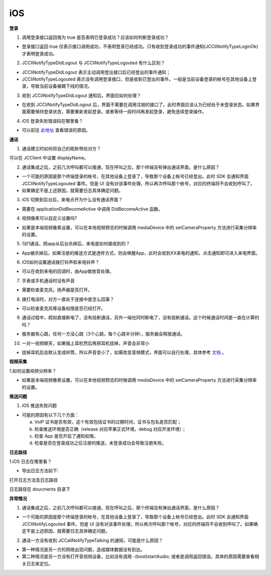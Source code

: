 iOS
========================

.. highlight:: objective-c

.. _登录问题:

**登录**

1. 调用登录接口返回值为 true 是否表明已登录成功？应该如何判断登录成功？

- 登录接口返回 true 仅表示接口调用成功，不表明登录已经成功。只有收到登录成功的事件通知(JCCliNotifyTypeLoginOk)才表明登录成功。

2. JCCliNotifyTypeDidLogout 与 JCCliNotifyTypeLogouted 有什么区别？

- JCCliNotifyTypeDidLogout 表示主动调用登出接口后已经登出的事件通知；
- JCCliNotifyTypeLogouted 表示没有调用登录接口，但是收到已登出的事件。一般是当前设备登录的帐号在其他设备上登录，导致当前设备被踢下线的情况。

3. 收到 JCCliNotifyTypeDidLogout 通知后，界面应如何处理？

- 在收到 JCCliNotifyTypeDidLogout 后，界面不需要在调用注销的接口了。此时界面应该认为已经处于未登录状态。如果界面需要保持登录状态，需要重新发起登录。或者等待一段时间再发起登录，避免连续登录操作。

4. iOS 登录失败错误码在哪里看？

- 可以前往 `此地址 <http://developer.juphoon.com/portal/document/html/newguide/logguide.html#id1>`_ 查看错误的原因。

**通话**

1. 通话建立时如何将自己的昵称带给对方？

可以在 JCClient 中设置 displayName。

2. 通话集成之后，之前几次呼叫都可以接通，现在呼叫之后，那个终端没有弹出通话界面，是什么原因？

- 一个可能的原因是那个终端登录的帐号，在其他设备上登录了，导致那个设备上帐号已经登出。此时 SDK 会通知界面 JCCliNotifyTypeLogouted 事件。但是 UI 没有对该事件处理，所以再次呼叫那个帐号，对应的终端将不会收到呼叫了。

- 如果确定不是上述原因，就需要日志具体确定问题。

3. iOS 切换到后台后，来电点开为什么没有通话界面？

- 需要在 applicationDidBecomeActive 中调用 DidBecomeActive 函数。

4. 视频像素可以自定义设置吗?

- 如果是本端视频像素设置，可以在本地视频预览的时候调用 mediaDevice 中的 setCameraProperty 方法进行采集分辨率的设置。

5. 1对1通话，把app从后台杀掉后，来电是如何接收到的？

- App被杀掉后，如果注册的推送方式是透传方式，则会唤醒App，此时会收到XX来电的通知，点击通知即可进入来电界面。

6. iOS如何设置通话拨打铃声和来电铃声？

- 可以在收到来电的回调时，由App做放音处理。

7. 手表或手机通话时没有声音

- 需要检查麦克风，扬声器是否打开。

8. 拨打电话时，对方一直处于连接中是怎么回事？

- 可以检查麦克风等设备权限是否已经打开。

9. 通话过程中，假如直接断电了，没有挂断通话，另外一端也同时断电了，没有挂断通话。这个时候通话时间是一直在计算的吗？

- 服务器有心跳，任何一方没心跳（3个心跳，每个心跳半分钟），服务器会释放通话。

10. 一对一视频聊天，如果插上耳机然后再把耳机拔掉，声音会非常小

- 拔掉耳机后会默认变成听筒，所以声音变小了，如需改变音频模式，界面可以自行处理，具体参考 `文档 <https://developer.juphoon.com/cn/document/video_live/audio-management/android.php#w_id5>`_ 。


**视频采集**

1.如何设置视频分辨率？

- 如果是本端视频像素设置，可以在本地视频预览的时候调用 mediaDevice 中的 setCameraProperty 方法进行采集分辨率的设置。

**推送问题**

1. iOS 推送失败问题

- 可能的原因有以下几个方面：

  a. VoIP 证书是否有效，这个有效包括证书的过期时间，证书与包名是否匹配；

  b. 检查推送环境是否正确（release 对应苹果正式环境，debug 对应开发环境）；

  c. 检查 App 是否开启了通知权限。

  d. 检查是否在登录成功之后注册的推送，未登录成功会导致注册失败。

**日志路径**

1.iOS 日志在哪里看？

- 导出日志方法如下:

.. image:: images/log1.png

.. image:: images/log2.jpg

打开日志方法及日志路径

.. image:: images/log3.png

日志路径在 doucments 目录下

.. image:: images/log4.png

**异常情况**

1. 通话集成之后，之前几次呼叫都可以接通，现在呼叫之后，那个终端没有弹出通话界面，是什么原因？

- 一个可能的原因是那个终端登录的帐号，在其他设备上登录了，导致那个设备上帐号已经登出。此时 SDK 会通知界面 JCCliNotifyLogouted 事件。但是 UI 没有对该事件处理，所以再次呼叫那个帐号，对应的终端将不会收到呼叫了。如果确定不是上述原因，就需要日志具体确定问题。

2. 通话一方没有收到 JCCallNotifyTypeTalking 的通知，可能是什么原因？

- 第一种情况是另一方的网络出现问题，造成媒体数据没有到达。

- 第二种情况是另一方没有打开音视频设备，比如没有调用 -(bool)startAudio; 或者是调用返回错误。具体的原因需要查看相关日志来定位。
